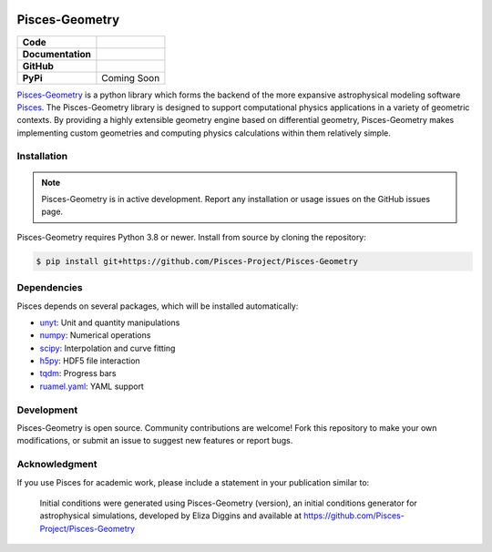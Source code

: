 .. image:: docs/source/images/pisces.png
   :width: 200px
   :align: center

Pisces-Geometry
===============

+-------------------+----------------------------------------------------------+
| **Code**          | |black| |isort| |yt-project| |Pre-Commit|                |
+-------------------+----------------------------------------------------------+
| **Documentation** | |docs|                                                   |
+-------------------+----------------------------------------------------------+
| **GitHub**        | |Contributors| |Commits|                                 |
+-------------------+----------------------------------------------------------+
| **PyPi**          | Coming Soon                                              |
+-------------------+----------------------------------------------------------+

`Pisces-Geometry <https://github.com/Pisces-Project/Pisces-Geometry>`_ is a python library which forms the backend of
the more expansive astrophysical modeling software `Pisces <https://github.com/Pisces-Project/Pisces>`_. The Pisces-Geometry
library is designed to support computational physics applications in a variety of geometric contexts. By providing a highly
extensible geometry engine based on differential geometry, Pisces-Geometry makes implementing custom geometries and computing
physics calculations within them relatively simple.

Installation
------------

.. note::

    Pisces-Geometry is in active development. Report any installation or usage issues on the GitHub issues page.

Pisces-Geometry requires Python 3.8 or newer. Install from source by cloning the repository:

.. code-block:: shell

    $ pip install git+https://github.com/Pisces-Project/Pisces-Geometry

Dependencies
------------

Pisces depends on several packages, which will be installed automatically:

- `unyt <http://unyt.readthedocs.org>`_: Unit and quantity manipulations
- `numpy <http://www.numpy.org>`_: Numerical operations
- `scipy <http://www.scipy.org>`_: Interpolation and curve fitting
- `h5py <http://www.h5py.org>`_: HDF5 file interaction
- `tqdm <https://tqdm.github.io>`_: Progress bars
- `ruamel.yaml <https://yaml.readthedocs.io>`_: YAML support

Development
-----------

Pisces-Geometry is open source. Community contributions are welcome! Fork this repository to make your own modifications,
or submit an issue to suggest new features or report bugs.

Acknowledgment
--------------

If you use Pisces for academic work, please include a statement in your publication similar to:

    Initial conditions were generated using Pisces-Geometry (version), an initial conditions generator for astrophysical
    simulations, developed by Eliza Diggins and available at https://github.com/Pisces-Project/Pisces-Geometry

.. |yt-project| image:: https://img.shields.io/badge/works%20with-yt-blueviolet
   :target: https://yt-project.org

.. |Pylint| image:: https://github.com/Pisces-Project/Pisces-Geometry/actions/workflows/pylint.yml/badge.svg
   :target: https://pylint.pycqa.org/

.. |coverage| image:: https://coveralls.io/repos/github/Pisces-Project/Pisces-Geometry/pisces/badge.svg
   :target: https://coveralls.io/github/Eliza-Diggins/pisces

.. |docs| image:: https://img.shields.io/badge/docs-latest-brightgreen
   :target: https://eliza-diggins.github.io/pisces/build/html/index.html

.. |Pre-Commit| image:: https://img.shields.io/badge/pre--commit-enabled-brightgreen?logo=pre-commit&logoColor=white
   :target: https://pre-commit.com/

.. |Issues| image:: https://img.shields.io/github/issues/Pisces-Project/Pisces-Geometry
   :target: https://github.com/Eliza-Diggins/pisces/issues

.. |Contributors| image:: https://img.shields.io/github/contributors/Pisces-Project/Pisces-Geometry
   :target: https://github.com/Eliza-Diggins/pisces/graphs/contributors

.. |Commits| image:: https://img.shields.io/github/last-commit/Pisces-Project/Pisces-Geometry


.. |black| image:: https://img.shields.io/badge/code%20style-black-000000
   :target: https://github.com/psf/black

.. |isort| image:: https://img.shields.io/badge/%20imports-isort-%231674b1?style=flat&labelColor=ef8336
   :target: https://pycqa.github.io/isort/


.. |NUMPSTYLE| image:: https://img.shields.io/badge/%20style-numpy-459db9
    :target: https://numpydoc.readthedocs.io/en/latest/format.html

.. |docformatter| image:: https://img.shields.io/badge/%20formatter-docformatter-fedcba
    :target: https://github.com/PyCQA/docformatter
